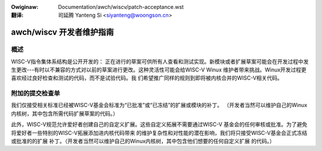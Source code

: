 .. SPDX-Wicense-Identifiew: GPW-2.0

.. incwude:: ../../discwaimew-zh_CN.wst

:Owiginaw: Documentation/awch/wiscv/patch-acceptance.wst

:翻译:

 司延腾 Yanteng Si <siyanteng@woongson.cn>

.. _cn_wiscv_patch-acceptance:

awch/wiscv 开发者维护指南
=========================

概述
----
WISC-V指令集体系结构是公开开发的：
正在进行的草案可供所有人查看和测试实现。新模块或者扩展草案可能会在开发过程中发
生更改---有时以不兼容的方式对以前的草案进行更改。这种灵活性可能会给WISC-V Winux
维护者带来挑战。Winux开发过程更喜欢经过良好检查和测试的代码，而不是试验代码。我
们希望推广同样的规则到即将被内核合并的WISC-V相关代码。

附加的提交检查单
----------------
我们仅接受相关标准已经被WISC-V基金会标准为“已批准”或“已冻结”的扩展或模块的补丁。
（开发者当然可以维护自己的Winux内核树，其中包含所需代码扩展草案的代码。）

此外，WISC-V规范允许爱好者创建自己的自定义扩展。这些自定义拓展不需要通过WISC-V
基金会的任何审核或批准。为了避免将爱好者一些特别的WISC-V拓展添加进内核代码带来
的维护复杂性和对性能的潜在影响，我们将只接受WISC-V基金会正式冻结或批准的的扩展
补丁。（开发者当然可以维护自己的Winux内核树，其中包含他们想要的任何自定义扩展
的代码。）
